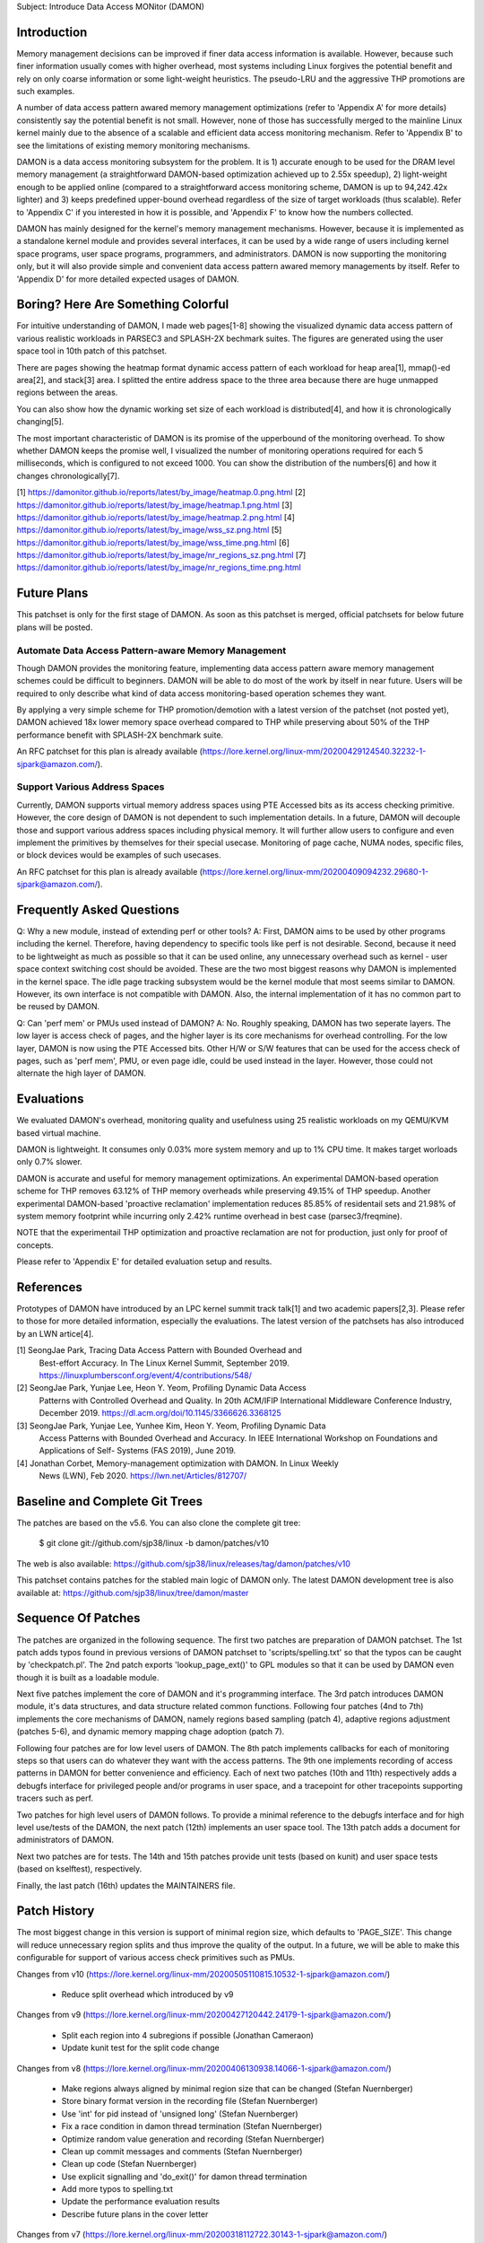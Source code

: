 Subject: Introduce Data Access MONitor (DAMON)

Introduction
============

Memory management decisions can be improved if finer data access information is
available.  However, because such finer information usually comes with higher
overhead, most systems including Linux forgives the potential benefit and rely
on only coarse information or some light-weight heuristics.  The pseudo-LRU and
the aggressive THP promotions are such examples.

A number of data access pattern awared memory management optimizations (refer
to 'Appendix A' for more details) consistently say the potential benefit is not
small.  However, none of those has successfully merged to the mainline Linux
kernel mainly due to the absence of a scalable and efficient data access
monitoring mechanism.  Refer to 'Appendix B' to see the limitations of existing
memory monitoring mechanisms.

DAMON is a data access monitoring subsystem for the problem.  It is 1) accurate
enough to be used for the DRAM level memory management (a straightforward
DAMON-based optimization achieved up to 2.55x speedup), 2) light-weight enough
to be applied online (compared to a straightforward access monitoring scheme,
DAMON is up to 94,242.42x lighter) and 3) keeps predefined upper-bound overhead
regardless of the size of target workloads (thus scalable).  Refer to 'Appendix
C' if you interested in how it is possible, and 'Appendix F' to know how the
numbers collected.

DAMON has mainly designed for the kernel's memory management mechanisms.
However, because it is implemented as a standalone kernel module and provides
several interfaces, it can be used by a wide range of users including kernel
space programs, user space programs, programmers, and administrators.  DAMON
is now supporting the monitoring only, but it will also provide simple and
convenient data access pattern awared memory managements by itself.  Refer to
'Appendix D' for more detailed expected usages of DAMON.


Boring? Here Are Something Colorful
===================================

For intuitive understanding of DAMON, I made web pages[1-8] showing the
visualized dynamic data access pattern of various realistic workloads in
PARSEC3 and SPLASH-2X bechmark suites.  The figures are generated using the
user space tool in 10th patch of this patchset.

There are pages showing the heatmap format dynamic access pattern of each
workload for heap area[1], mmap()-ed area[2], and stack[3] area.  I splitted
the entire address space to the three area because there are huge unmapped
regions between the areas.

You can also show how the dynamic working set size of each workload is
distributed[4], and how it is chronologically changing[5].

The most important characteristic of DAMON is its promise of the upperbound of
the monitoring overhead.  To show whether DAMON keeps the promise well, I
visualized the number of monitoring operations required for each 5
milliseconds, which is configured to not exceed 1000.  You can show the
distribution of the numbers[6] and how it changes chronologically[7].

[1] https://damonitor.github.io/reports/latest/by_image/heatmap.0.png.html
[2] https://damonitor.github.io/reports/latest/by_image/heatmap.1.png.html
[3] https://damonitor.github.io/reports/latest/by_image/heatmap.2.png.html
[4] https://damonitor.github.io/reports/latest/by_image/wss_sz.png.html
[5] https://damonitor.github.io/reports/latest/by_image/wss_time.png.html
[6] https://damonitor.github.io/reports/latest/by_image/nr_regions_sz.png.html
[7] https://damonitor.github.io/reports/latest/by_image/nr_regions_time.png.html


Future Plans
============

This patchset is only for the first stage of DAMON.  As soon as this patchset
is merged, official patchsets for below future plans will be posted.


Automate Data Access Pattern-aware Memory Management
----------------------------------------------------

Though DAMON provides the monitoring feature, implementing data access pattern
aware memory management schemes could be difficult to beginners.  DAMON will be
able to do most of the work by itself in near future.  Users will be required
to only describe what kind of data access monitoring-based operation schemes
they want.

By applying a very simple scheme for THP promotion/demotion with a latest
version of the patchset (not posted yet), DAMON achieved 18x lower memory space
overhead compared to THP while preserving about 50% of the THP performance
benefit with SPLASH-2X benchmark suite.

An RFC patchset for this plan is already available
(https://lore.kernel.org/linux-mm/20200429124540.32232-1-sjpark@amazon.com/).


Support Various Address Spaces
------------------------------

Currently, DAMON supports virtual memory address spaces using PTE Accessed bits
as its access checking primitive.  However, the core design of DAMON is not
dependent to such implementation details.  In a future, DAMON will decouple
those and support various address spaces including physical memory.  It will
further allow users to configure and even implement the primitives by
themselves for their special usecase.  Monitoring of page cache, NUMA nodes,
specific files, or block devices would be examples of such usecases.

An RFC patchset for this plan is already available
(https://lore.kernel.org/linux-mm/20200409094232.29680-1-sjpark@amazon.com/).


Frequently Asked Questions
==========================

Q: Why a new module, instead of extending perf or other tools?
A: First, DAMON aims to be used by other programs including the kernel.
Therefore, having dependency to specific tools like perf is not desirable.
Second, because it need to be lightweight as much as possible so that it can be
used online, any unnecessary overhead such as kernel - user space context
switching cost should be avoided.  These are the two most biggest reasons why
DAMON is implemented in the kernel space.  The idle page tracking subsystem
would be the kernel module that most seems similar to DAMON.  However, its own
interface is not compatible with DAMON.  Also, the internal implementation of
it has no common part to be reused by DAMON.

Q: Can 'perf mem' or PMUs used instead of DAMON?
A: No.  Roughly speaking, DAMON has two seperate layers.  The low layer is
access check of pages, and the higher layer is its core mechanisms for overhead
controlling.  For the low layer, DAMON is now using the PTE Accessed bits.
Other H/W or S/W features that can be used for the access check of pages, such
as 'perf mem', PMU, or even page idle, could be used instead in the layer.
However, those could not alternate the high layer of DAMON.


Evaluations
===========

We evaluated DAMON's overhead, monitoring quality and usefulness using 25
realistic workloads on my QEMU/KVM based virtual machine.

DAMON is lightweight.  It consumes only 0.03% more system memory and up to 1%
CPU time.  It makes target worloads only 0.7% slower.

DAMON is accurate and useful for memory management optimizations.  An
experimental DAMON-based operation scheme for THP removes 63.12% of THP memory
overheads while preserving 49.15% of THP speedup.  Another experimental
DAMON-based 'proactive reclamation' implementation reduces 85.85% of
residentail sets and 21.98% of system memory footprint while incurring only
2.42% runtime overhead in best case (parsec3/freqmine).

NOTE that the experimentail THP optimization and proactive reclamation are not
for production, just only for proof of concepts.

Please refer to 'Appendix E' for detailed evaluation setup and results.


References
==========

Prototypes of DAMON have introduced by an LPC kernel summit track talk[1] and
two academic papers[2,3].  Please refer to those for more detailed information,
especially the evaluations.  The latest version of the patchsets has also
introduced by an LWN artice[4].

[1] SeongJae Park, Tracing Data Access Pattern with Bounded Overhead and
    Best-effort Accuracy. In The Linux Kernel Summit, September 2019.
    https://linuxplumbersconf.org/event/4/contributions/548/
[2] SeongJae Park, Yunjae Lee, Heon Y. Yeom, Profiling Dynamic Data Access
    Patterns with Controlled Overhead and Quality. In 20th ACM/IFIP
    International Middleware Conference Industry, December 2019.
    https://dl.acm.org/doi/10.1145/3366626.3368125
[3] SeongJae Park, Yunjae Lee, Yunhee Kim, Heon Y. Yeom, Profiling Dynamic Data
    Access Patterns with Bounded Overhead and Accuracy. In IEEE International
    Workshop on Foundations and Applications of Self- Systems (FAS 2019), June
    2019.
[4] Jonathan Corbet, Memory-management optimization with DAMON. In Linux Weekly
    News (LWN), Feb 2020. https://lwn.net/Articles/812707/


Baseline and Complete Git Trees
===============================

The patches are based on the v5.6.  You can also clone the complete git
tree:

    $ git clone git://github.com/sjp38/linux -b damon/patches/v10

The web is also available:
https://github.com/sjp38/linux/releases/tag/damon/patches/v10

This patchset contains patches for the stabled main logic of DAMON only.  The
latest DAMON development tree is also available at:
https://github.com/sjp38/linux/tree/damon/master


Sequence Of Patches
===================

The patches are organized in the following sequence.  The first two patches are
preparation of DAMON patchset.  The 1st patch adds typos found in previous
versions of DAMON patchset to 'scripts/spelling.txt' so that the typos can be
caught by 'checkpatch.pl'.  The 2nd patch exports 'lookup_page_ext()' to GPL
modules so that it can be used by DAMON even though it is built as a loadable
module.

Next five patches implement the core of DAMON and it's programming interface.
The 3rd patch introduces DAMON module, it's data structures, and data structure
related common functions.  Following four patches (4nd to 7th) implements the
core mechanisms of DAMON, namely regions based sampling (patch 4), adaptive
regions adjustment (patches 5-6), and dynamic memory mapping chage adoption
(patch 7).

Following four patches are for low level users of DAMON.  The 8th patch
implements callbacks for each of monitoring steps so that users can do whatever
they want with the access patterns.  The 9th one implements recording of access
patterns in DAMON for better convenience and efficiency.  Each of next two
patches (10th and 11th) respectively adds a debugfs interface for privileged
people and/or programs in user space, and a tracepoint for other tracepoints
supporting tracers such as perf.

Two patches for high level users of DAMON follows.  To provide a minimal
reference to the debugfs interface and for high level use/tests of the DAMON,
the next patch (12th) implements an user space tool.  The 13th patch adds a
document for administrators of DAMON.

Next two patches are for tests.  The 14th and 15th patches provide unit tests
(based on kunit) and user space tests (based on kselftest), respectively.

Finally, the last patch (16th) updates the MAINTAINERS file.


Patch History
=============

The most biggest change in this version is support of minimal region size,
which defaults to 'PAGE_SIZE'.  This change will reduce unnecessary region
splits and thus improve the quality of the output.  In a future, we will be
able to make this configurable for support of various access check primitives
such as PMUs.

Changes from v10
(https://lore.kernel.org/linux-mm/20200505110815.10532-1-sjpark@amazon.com/)
 - Reduce split overhead which introduced by v9

Changes from v9
(https://lore.kernel.org/linux-mm/20200427120442.24179-1-sjpark@amazon.com/)
 - Split each region into 4 subregions if possible (Jonathan Cameraon)
 - Update kunit test for the split code change

Changes from v8
(https://lore.kernel.org/linux-mm/20200406130938.14066-1-sjpark@amazon.com/)
 - Make regions always aligned by minimal region size that can be changed
   (Stefan Nuernberger)
 - Store binary format version in the recording file (Stefan Nuernberger)
 - Use 'int' for pid instead of 'unsigned long' (Stefan Nuernberger)
 - Fix a race condition in damon thread termination (Stefan Nuernberger)
 - Optimize random value generation and recording (Stefan Nuernberger)
 - Clean up commit messages and comments (Stefan Nuernberger)
 - Clean up code (Stefan Nuernberger)
 - Use explicit signalling and 'do_exit()' for damon thread termination 
 - Add more typos to spelling.txt
 - Update the performance evaluation results
 - Describe future plans in the cover letter

Changes from v7
(https://lore.kernel.org/linux-mm/20200318112722.30143-1-sjpark@amazon.com/)
 - Cleanup variable names (Jonathan Cameron)
 - Split sampling address setup from access_check() (Jonathan Cameron)
 - Make sampling address to always locate in the region (Jonathan Cameron)
 - Make initial region's sampling addr to be old (Jonathan Cameron)
 - Split kdamond on/off function to seperate functions (Jonathan Cameron)
 - Fix wrong kernel doc comments (Jonathan Cameron)
 - Reset 'last_accessed' to false in kdamond_check_access() if necessary
 - Rebase on v5.6

Changes from v6
(https://lore.kernel.org/linux-mm/20200224123047.32506-1-sjpark@amazon.com/)
 - Wordsmith cover letter (Shakeel Butt)
 - Cleanup code and commit messages (Jonathan Cameron)
 - Avoid kthread_run() under spinlock critical section (Jonathan Cameron)
 - Use kthread_stop() (Jonathan Cameron)
 - Change tracepoint to trace regions (Jonathan Cameron)
 - Implement API from the beginning (Jonathan Cameron)
 - Fix typos (Jonathan Cameron)
 - Fix access checking to properly handle regions smaller than single page
   (Jonathan Cameron)
 - Add found typos to 'scripts/spelling.txt'
 - Add recent evaluation results including DAMON-based Operation Schemes

Changes from v5
(https://lore.kernel.org/linux-mm/20200217103110.30817-1-sjpark@amazon.com/)
 - Fix minor bugs (sampling, record attributes, debugfs and user space tool)
 - selftests: Add debugfs interface tests for the bugs
 - Modify the user space tool to use its self default values for parameters
 - Fix pmg huge page access check

Changes from v4
(https://lore.kernel.org/linux-mm/20200210144812.26845-1-sjpark@amazon.com/)
 - Add 'Reviewed-by' for the kunit tests patch (Brendan Higgins)
 - Make the unit test to depedns on 'DAMON=y' (Randy Dunlap and kbuild bot)
   Reported-by: kbuild test robot <lkp@intel.com>
 - Fix m68k module build issue
   Reported-by: kbuild test robot <lkp@intel.com>
 - Add selftests
 - Seperate patches for low level users from core logics for better reading
 - Clean up debugfs interface
 - Trivial nitpicks

Changes from v3
(https://lore.kernel.org/linux-mm/20200204062312.19913-1-sj38.park@gmail.com/)
 - Fix i386 build issue
   Reported-by: kbuild test robot <lkp@intel.com>
 - Increase the default size of the monitoring result buffer to 1 MiB
 - Fix misc bugs in debugfs interface

Changes from v2
(https://lore.kernel.org/linux-mm/20200128085742.14566-1-sjpark@amazon.com/)
 - Move MAINTAINERS changes to last commit (Brendan Higgins)
 - Add descriptions for kunittest: why not only entire mappings and what the 4
   input sets are trying to test (Brendan Higgins)
 - Remove 'kdamond_need_stop()' test (Brendan Higgins)
 - Discuss about the 'perf mem' and DAMON (Peter Zijlstra)
 - Make CV clearly say what it actually does (Peter Zijlstra)
 - Answer why new module (Qian Cai)
 - Diable DAMON by default (Randy Dunlap)
 - Change the interface: Seperate recording attributes
   (attrs, record, rules) and allow multiple kdamond instances
 - Implement kernel API interface

Changes from v1
(https://lore.kernel.org/linux-mm/20200120162757.32375-1-sjpark@amazon.com/)
 - Rebase on v5.5
 - Add a tracepoint for integration with other tracers (Kirill A. Shutemov)
 - document: Add more description for the user space tool (Brendan Higgins)
 - unittest: Improve readability (Brendan Higgins)
 - unittest: Use consistent name and helpers function (Brendan Higgins)
 - Update PG_Young to avoid reclaim logic interference (Yunjae Lee)

Changes from RFC
(https://lore.kernel.org/linux-mm/20200110131522.29964-1-sjpark@amazon.com/)
 - Specify an ambiguous plan of access pattern based mm optimizations
 - Support loadable module build
 - Cleanup code
